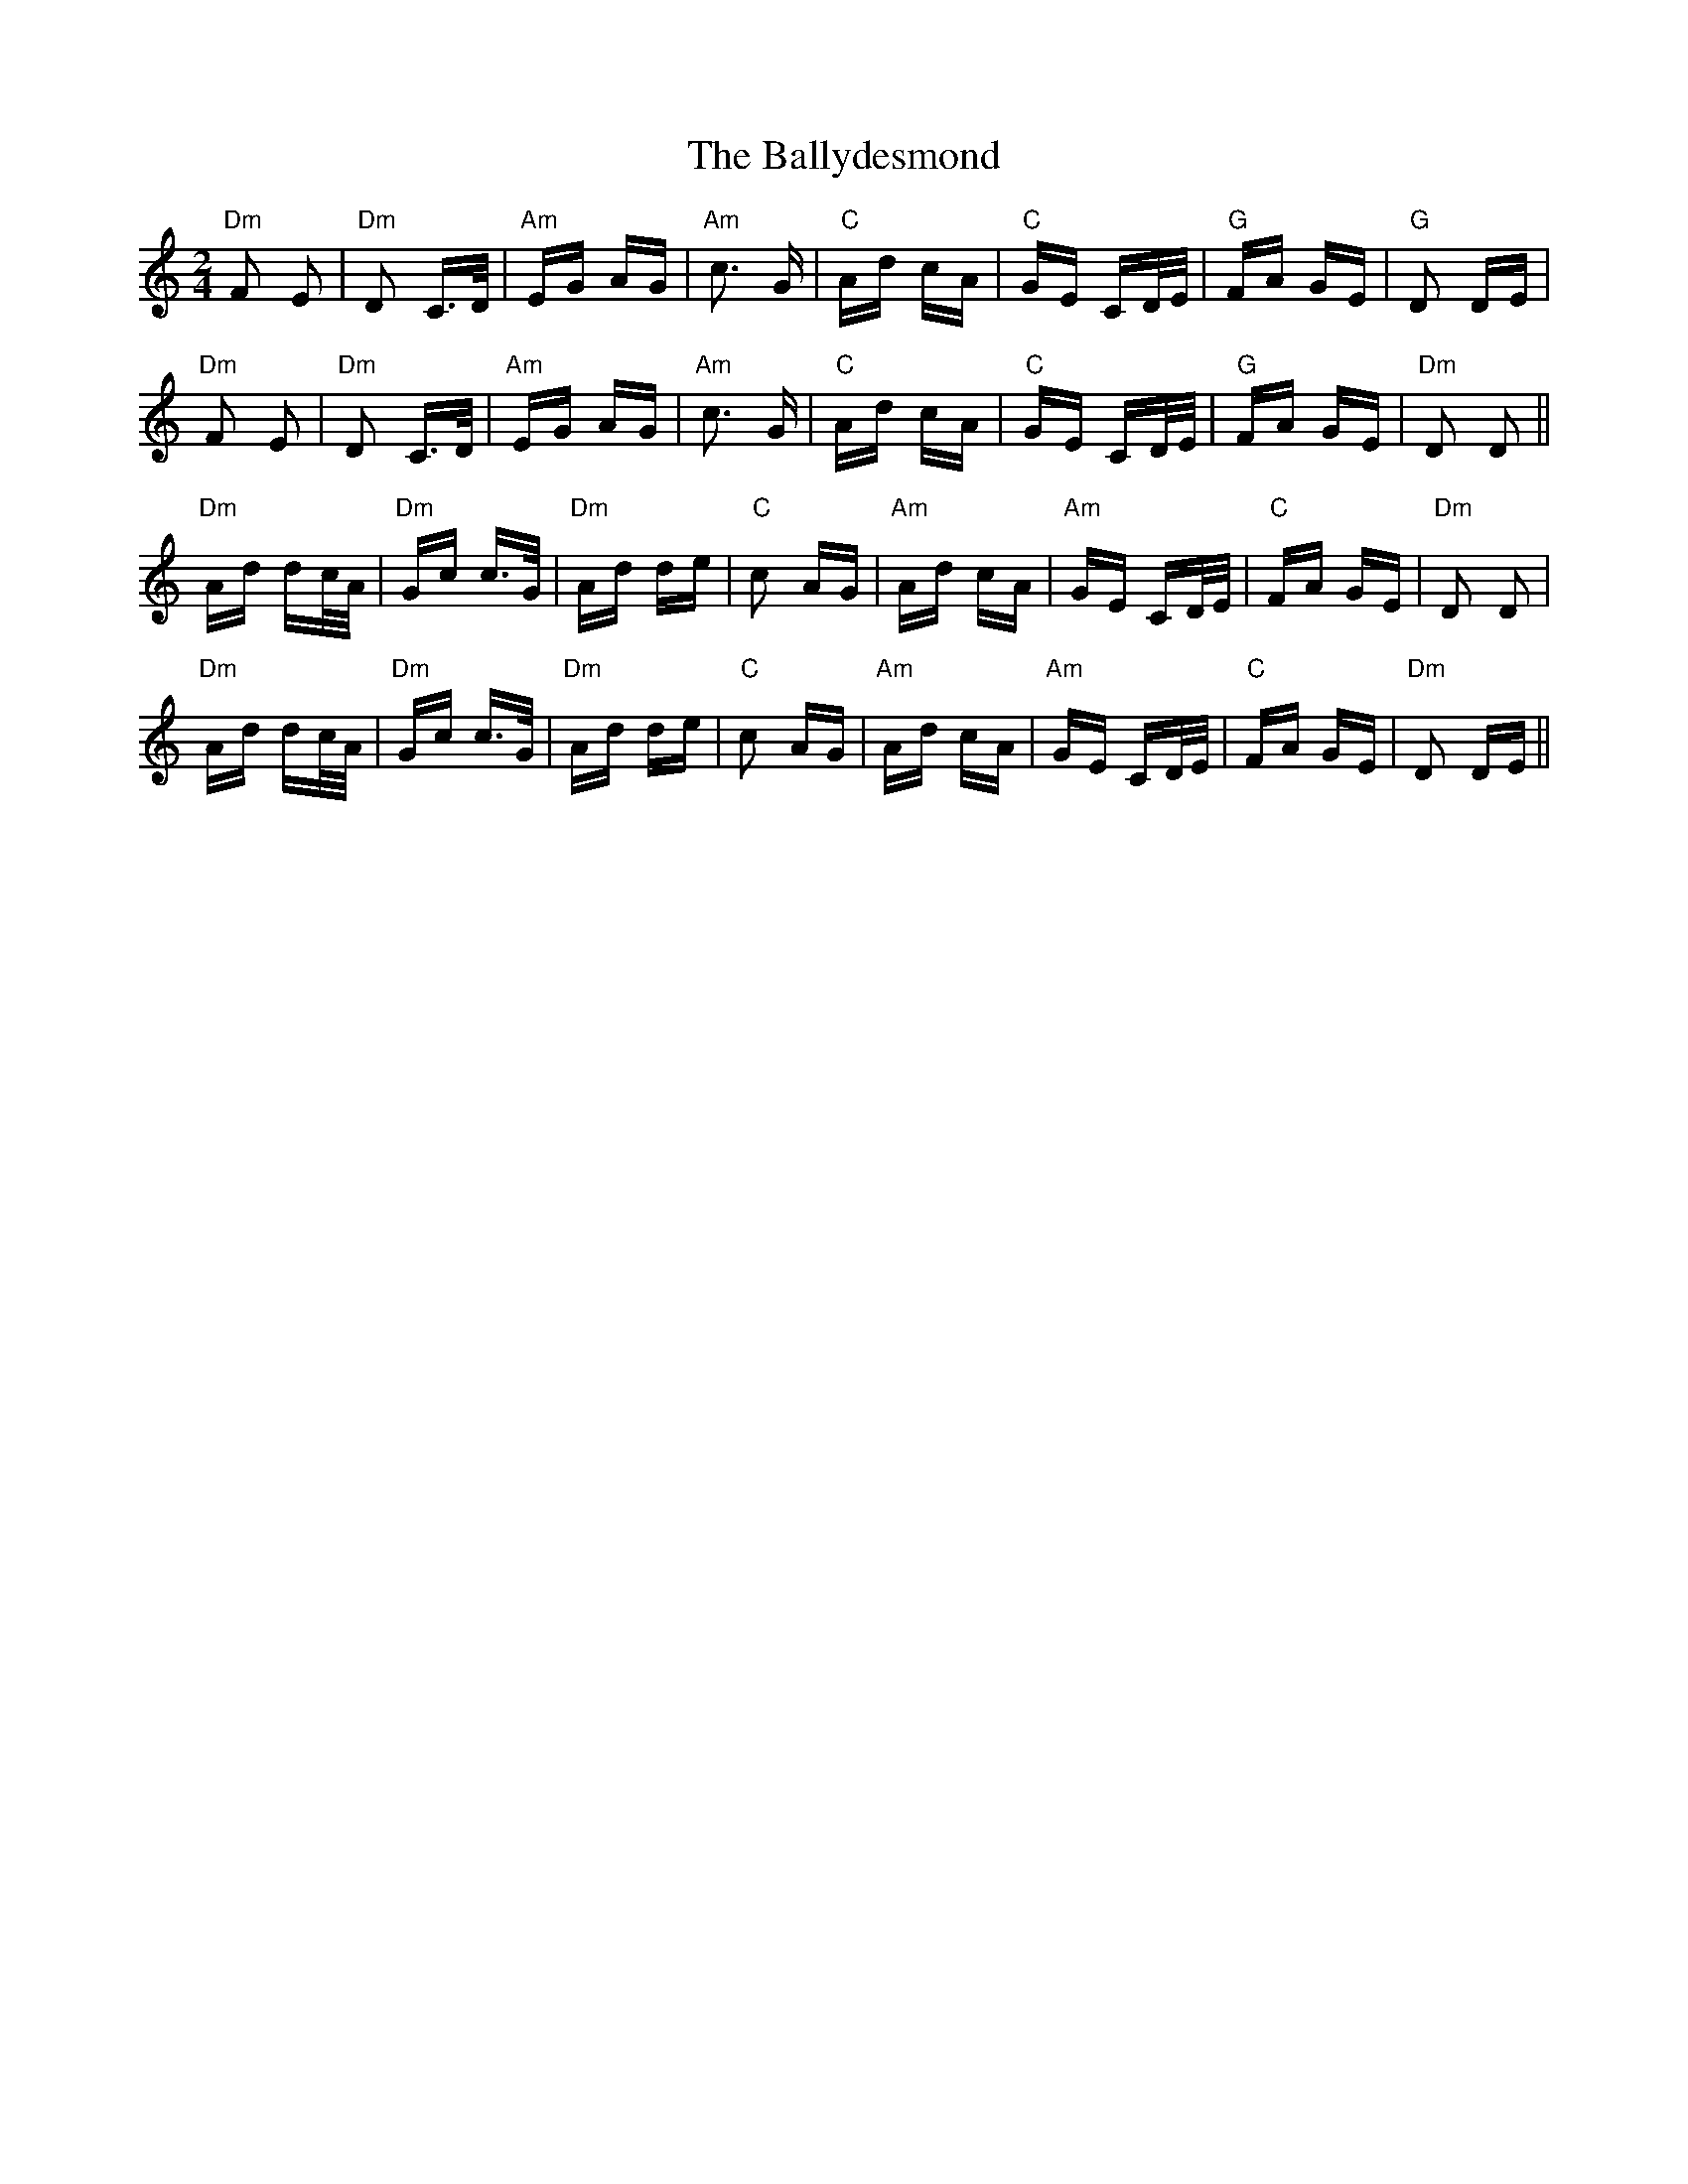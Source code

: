 X: 2526
T: Ballydesmond, The
R: polka
M: 2/4
K: Cmajor
"Dm"F2 E2|"Dm"D2 C>D|"Am"EG AG|"Am"c3 G|"C"Ad cA|"C"GE CD/E/|"G"FA GE|"G"D2 DE|
"Dm"F2 E2|"Dm"D2 C>D|"Am"EG AG|"Am"c3 G|"C"Ad cA|"C"GE CD/E/|"G"FA GE|"Dm"D2 D2||
"Dm"Ad dc/A/|"Dm"Gc c>G|"Dm"Ad de|"C"c2 AG|"Am"Ad cA|"Am"GE CD/E/|"C"FA GE|"Dm"D2 D2|
"Dm"Ad dc/A/|"Dm"Gc c>G|"Dm"Ad de|"C"c2 AG|"Am"Ad cA|"Am"GE CD/E/|"C"FA GE|"Dm"D2 DE||

